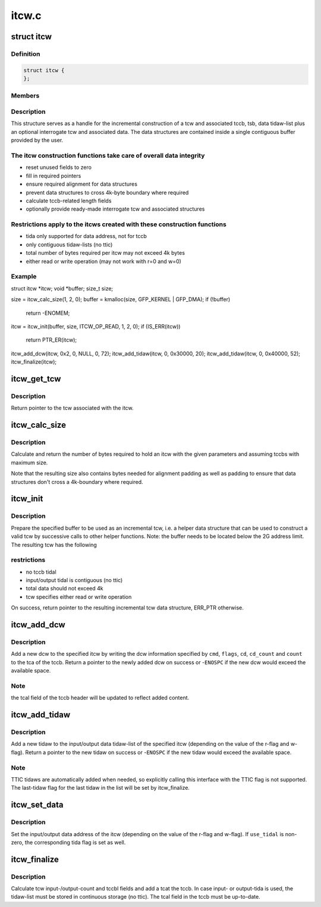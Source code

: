 .. -*- coding: utf-8; mode: rst -*-

======
itcw.c
======


.. _`itcw`:

struct itcw
===========

.. c:type:: itcw

    incremental tcw helper data type


.. _`itcw.definition`:

Definition
----------

.. code-block:: c

  struct itcw {
  };


.. _`itcw.members`:

Members
-------




.. _`itcw.description`:

Description
-----------


This structure serves as a handle for the incremental construction of a
tcw and associated tccb, tsb, data tidaw-list plus an optional interrogate
tcw and associated data. The data structures are contained inside a single
contiguous buffer provided by the user.



.. _`itcw.the-itcw-construction-functions-take-care-of-overall-data-integrity`:

The itcw construction functions take care of overall data integrity
-------------------------------------------------------------------

- reset unused fields to zero
- fill in required pointers
- ensure required alignment for data structures
- prevent data structures to cross 4k-byte boundary where required
- calculate tccb-related length fields
- optionally provide ready-made interrogate tcw and associated structures



.. _`itcw.restrictions-apply-to-the-itcws-created-with-these-construction-functions`:

Restrictions apply to the itcws created with these construction functions
-------------------------------------------------------------------------

- tida only supported for data address, not for tccb
- only contiguous tidaw-lists (no ttic)
- total number of bytes required per itcw may not exceed 4k bytes
- either read or write operation (may not work with r=0 and w=0)



.. _`itcw.example`:

Example
-------

.. code-block:: c

struct itcw *itcw;
void *buffer;
size_t size;

size = itcw_calc_size(1, 2, 0);
buffer = kmalloc(size, GFP_KERNEL | GFP_DMA);
if (!buffer)
	return -ENOMEM;
itcw = itcw_init(buffer, size, ITCW_OP_READ, 1, 2, 0);
if (IS_ERR(itcw))
	return PTR_ER(itcw);
itcw_add_dcw(itcw, 0x2, 0, NULL, 0, 72);
itcw_add_tidaw(itcw, 0, 0x30000, 20);
itcw_add_tidaw(itcw, 0, 0x40000, 52);
itcw_finalize(itcw);



.. _`itcw_get_tcw`:

itcw_get_tcw
============

.. c:function:: struct tcw *itcw_get_tcw (struct itcw *itcw)

    return pointer to tcw associated with the itcw

    :param struct itcw \*itcw:
        address of the itcw



.. _`itcw_get_tcw.description`:

Description
-----------

Return pointer to the tcw associated with the itcw.



.. _`itcw_calc_size`:

itcw_calc_size
==============

.. c:function:: size_t itcw_calc_size (int intrg, int max_tidaws, int intrg_max_tidaws)

    return the size of an itcw with the given parameters

    :param int intrg:
        if non-zero, add an interrogate tcw

    :param int max_tidaws:
        maximum number of tidaws to be used for data addressing or zero
        if no tida is to be used.

    :param int intrg_max_tidaws:
        maximum number of tidaws to be used for data addressing
        by the interrogate tcw, if specified



.. _`itcw_calc_size.description`:

Description
-----------

Calculate and return the number of bytes required to hold an itcw with the
given parameters and assuming tccbs with maximum size.

Note that the resulting size also contains bytes needed for alignment
padding as well as padding to ensure that data structures don't cross a
4k-boundary where required.



.. _`itcw_init`:

itcw_init
=========

.. c:function:: struct itcw *itcw_init (void *buffer, size_t size, int op, int intrg, int max_tidaws, int intrg_max_tidaws)

    initialize incremental tcw data structure

    :param void \*buffer:
        address of buffer to use for data structures

    :param size_t size:
        number of bytes in buffer

    :param int op:
        ``ITCW_OP_READ`` for a read operation tcw, ``ITCW_OP_WRITE`` for a write
        operation tcw

    :param int intrg:
        if non-zero, add and initialize an interrogate tcw

    :param int max_tidaws:
        maximum number of tidaws to be used for data addressing or zero
        if no tida is to be used.

    :param int intrg_max_tidaws:
        maximum number of tidaws to be used for data addressing
        by the interrogate tcw, if specified



.. _`itcw_init.description`:

Description
-----------

Prepare the specified buffer to be used as an incremental tcw, i.e. a
helper data structure that can be used to construct a valid tcw by
successive calls to other helper functions. Note: the buffer needs to be
located below the 2G address limit. The resulting tcw has the following



.. _`itcw_init.restrictions`:

restrictions
------------

- no tccb tidal
- input/output tidal is contiguous (no ttic)
- total data should not exceed 4k
- tcw specifies either read or write operation

On success, return pointer to the resulting incremental tcw data structure,
ERR_PTR otherwise.



.. _`itcw_add_dcw`:

itcw_add_dcw
============

.. c:function:: struct dcw *itcw_add_dcw (struct itcw *itcw, u8 cmd, u8 flags, void *cd, u8 cd_count, u32 count)

    add a dcw to the itcw

    :param struct itcw \*itcw:
        address of the itcw

    :param u8 cmd:
        the dcw command

    :param u8 flags:
        flags for the dcw

    :param void \*cd:
        address of control data for this dcw or NULL if none is required

    :param u8 cd_count:
        number of control data bytes for this dcw

    :param u32 count:
        number of data bytes for this dcw



.. _`itcw_add_dcw.description`:

Description
-----------

Add a new dcw to the specified itcw by writing the dcw information specified
by ``cmd``\ , ``flags``\ , ``cd``\ , ``cd_count`` and ``count`` to the tca of the tccb. Return
a pointer to the newly added dcw on success or -\ ``ENOSPC`` if the new dcw
would exceed the available space.



.. _`itcw_add_dcw.note`:

Note
----

the tcal field of the tccb header will be updated to reflect added
content.



.. _`itcw_add_tidaw`:

itcw_add_tidaw
==============

.. c:function:: struct tidaw *itcw_add_tidaw (struct itcw *itcw, u8 flags, void *addr, u32 count)

    add a tidaw to the itcw

    :param struct itcw \*itcw:
        address of the itcw

    :param u8 flags:
        flags for the new tidaw

    :param void \*addr:
        address value for the new tidaw

    :param u32 count:
        count value for the new tidaw



.. _`itcw_add_tidaw.description`:

Description
-----------

Add a new tidaw to the input/output data tidaw-list of the specified itcw
(depending on the value of the r-flag and w-flag). Return a pointer to
the new tidaw on success or -\ ``ENOSPC`` if the new tidaw would exceed the
available space.



.. _`itcw_add_tidaw.note`:

Note
----

TTIC tidaws are automatically added when needed, so explicitly calling
this interface with the TTIC flag is not supported. The last-tidaw flag
for the last tidaw in the list will be set by itcw_finalize.



.. _`itcw_set_data`:

itcw_set_data
=============

.. c:function:: void itcw_set_data (struct itcw *itcw, void *addr, int use_tidal)

    set data address and tida flag of the itcw

    :param struct itcw \*itcw:
        address of the itcw

    :param void \*addr:
        the data address

    :param int use_tidal:
        zero of the data address specifies a contiguous block of data,
        non-zero if it specifies a list if tidaws.



.. _`itcw_set_data.description`:

Description
-----------

Set the input/output data address of the itcw (depending on the value of the
r-flag and w-flag). If ``use_tidal`` is non-zero, the corresponding tida flag
is set as well.



.. _`itcw_finalize`:

itcw_finalize
=============

.. c:function:: void itcw_finalize (struct itcw *itcw)

    calculate length and count fields of the itcw

    :param struct itcw \*itcw:
        address of the itcw



.. _`itcw_finalize.description`:

Description
-----------

Calculate tcw input-/output-count and tccbl fields and add a tcat the tccb.
In case input- or output-tida is used, the tidaw-list must be stored in
continuous storage (no ttic). The tcal field in the tccb must be
up-to-date.

